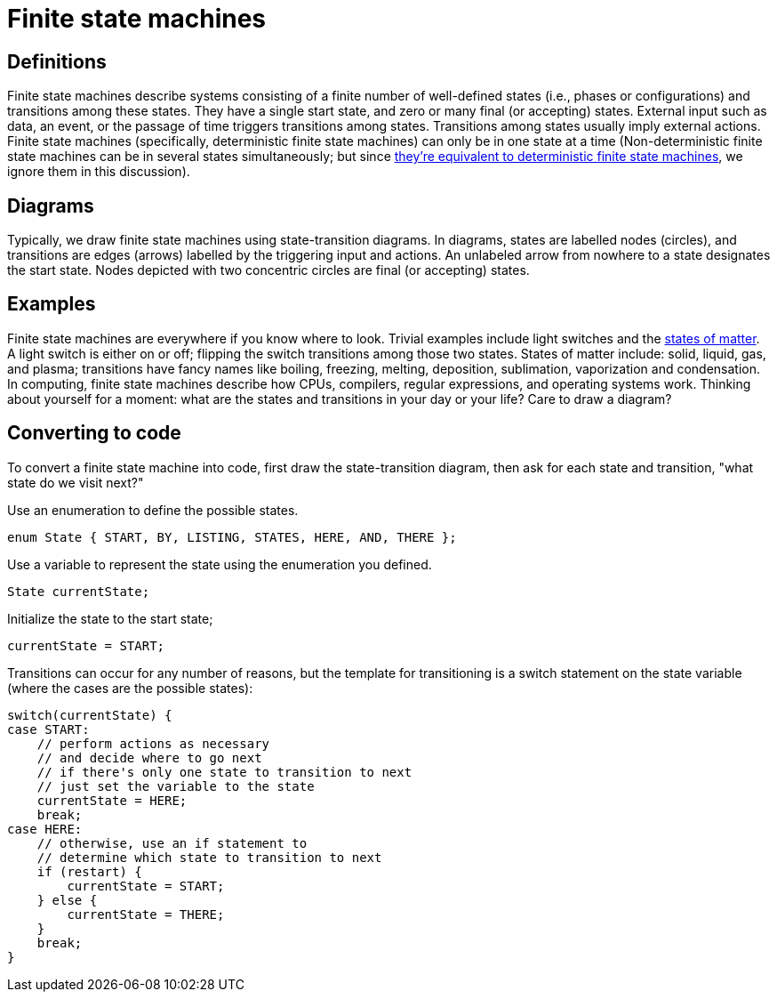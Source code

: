 = Finite state machines

== Definitions

Finite state machines describe systems consisting of a finite number of well-defined states (i.e., phases or configurations) and transitions among these states.
They have a single start state, and zero or many final (or accepting) states.
External input such as data, an event, or the passage of time triggers transitions among states.
Transitions among states usually imply external actions.
Finite state machines (specifically, deterministic finite state machines) can
only be in one state at a time (Non-deterministic finite state machines can be
in several states simultaneously; but since http://en.wikipedia.org/wiki/Powerset_construction[they're equivalent to deterministic finite state machines],
we ignore them in this discussion).

== Diagrams

Typically, we draw finite state machines using state-transition diagrams.
In diagrams, states are labelled nodes (circles), and transitions are edges (arrows) labelled by the triggering input and actions.
An unlabeled arrow from nowhere to a state designates the start state.
Nodes depicted with two concentric circles are final (or accepting) states.

== Examples

Finite state machines are everywhere if you know where to look.
Trivial examples include light switches and the http://en.wikipedia.org/wiki/Phase_transition[states of matter].
A light switch is either on or off; flipping the switch transitions among those two states.
States of matter include: solid, liquid, gas, and plasma; transitions have fancy names like boiling, freezing, melting, deposition, sublimation, vaporization and condensation.
In computing, finite state machines describe how CPUs, compilers, regular expressions, and operating systems work.
Thinking about yourself for a moment: what are the states and transitions in your day or your life?
Care to draw a diagram?

== Converting to code

To convert a finite state machine into code, first draw the state-transition diagram,
then ask for each state and transition, "what state do we visit next?"

Use an enumeration to define the possible states.

----
enum State { START, BY, LISTING, STATES, HERE, AND, THERE };
----

Use a variable to represent the state using the enumeration you defined.

----
State currentState;
----

Initialize the state to the start state;

----
currentState = START;
----

Transitions can occur for any number of reasons, but the template for transitioning
is a switch statement on the state variable (where the cases are the possible states):

----
switch(currentState) {
case START:
    // perform actions as necessary
    // and decide where to go next
    // if there's only one state to transition to next
    // just set the variable to the state
    currentState = HERE;
    break;
case HERE:
    // otherwise, use an if statement to
    // determine which state to transition to next
    if (restart) {
        currentState = START;
    } else {
        currentState = THERE;
    }
    break;
}
----
